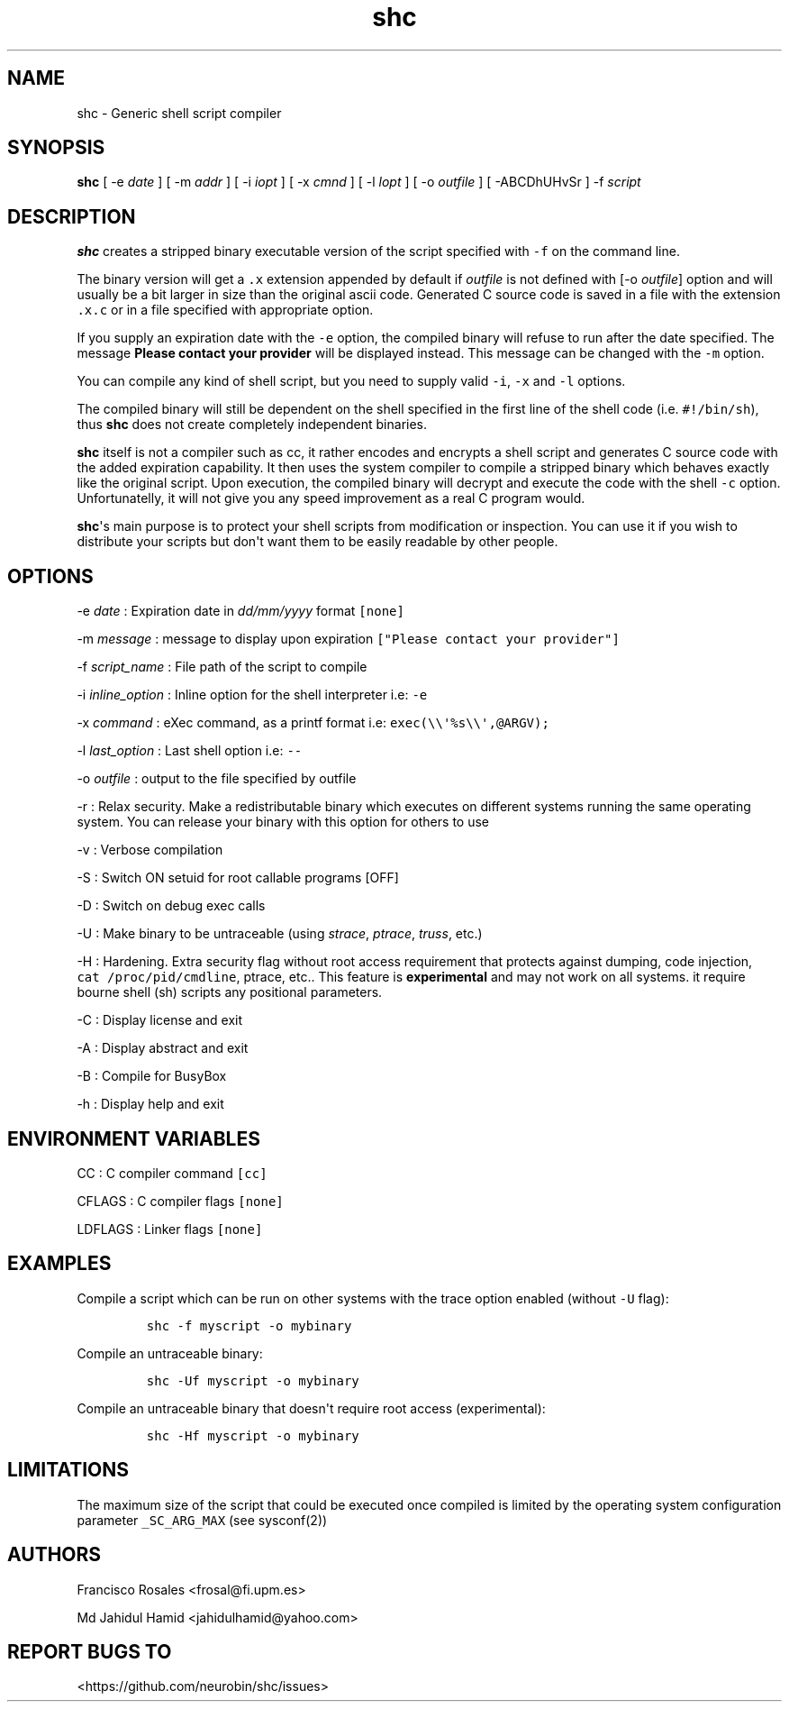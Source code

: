 .TH "shc" "1" "January 14, 2019" "shc user manual" ""
.SH NAME
.PP
shc \- Generic shell script compiler
.SH SYNOPSIS
.PP
\f[B]shc\f[] [ \-e \f[I]date\f[] ] [ \-m \f[I]addr\f[] ] [ \-i
\f[I]iopt\f[] ] [ \-x \f[I]cmnd\f[] ] [ \-l \f[I]lopt\f[] ] [ \-o
\f[I]outfile\f[] ] [ \-ABCDhUHvSr ] \-f \f[I]script\f[]
.SH DESCRIPTION
.PP
\f[B]shc\f[] creates a stripped binary executable version of the script
specified with \f[C]\-f\f[] on the command line.
.PP
The binary version will get a \f[C]\&.x\f[] extension appended by
default if \f[I]outfile\f[] is not defined with [\-o \f[I]outfile\f[]]
option and will usually be a bit larger in size than the original ascii
code.
Generated C source code is saved in a file with the extension
\f[C]\&.x.c\f[] or in a file specified with appropriate option.
.PP
If you supply an expiration date with the \f[C]\-e\f[] option, the
compiled binary will refuse to run after the date specified.
The message \f[B]Please contact your provider\f[] will be displayed
instead.
This message can be changed with the \f[C]\-m\f[] option.
.PP
You can compile any kind of shell script, but you need to supply valid
\f[C]\-i\f[], \f[C]\-x\f[] and \f[C]\-l\f[] options.
.PP
The compiled binary will still be dependent on the shell specified in
the first line of the shell code (i.e.
\f[C]#!/bin/sh\f[]), thus \f[B]shc\f[] does not create completely
independent binaries.
.PP
\f[B]shc\f[] itself is not a compiler such as cc, it rather encodes and
encrypts a shell script and generates C source code with the added
expiration capability.
It then uses the system compiler to compile a stripped binary which
behaves exactly like the original script.
Upon execution, the compiled binary will decrypt and execute the code
with the shell \f[C]\-c\f[] option.
Unfortunatelly, it will not give you any speed improvement as a real C
program would.
.PP
\f[B]shc\f[]\[aq]s main purpose is to protect your shell scripts from
modification or inspection.
You can use it if you wish to distribute your scripts but don\[aq]t want
them to be easily readable by other people.
.SH OPTIONS
.PP
\-e \f[I]date\f[] : Expiration date in \f[I]dd/mm/yyyy\f[] format
\f[C][none]\f[]
.PP
\-m \f[I]message\f[] : message to display upon expiration
\f[C]["Please\ contact\ your\ provider"]\f[]
.PP
\-f \f[I]script_name\f[] : File path of the script to compile
.PP
\-i \f[I]inline_option\f[] : Inline option for the shell interpreter
i.e: \f[C]\-e\f[]
.PP
\-x \f[I]command\f[] : eXec command, as a printf format i.e:
\f[C]exec(\\\\\[aq]%s\\\\\[aq],\@ARGV);\f[]
.PP
\-l \f[I]last_option\f[] : Last shell option i.e: \f[C]\-\-\f[]
.PP
\-o \f[I]outfile\f[] : output to the file specified by outfile
.PP
\-r : Relax security.
Make a redistributable binary which executes on different systems
running the same operating system.
You can release your binary with this option for others to use
.PP
\-v : Verbose compilation
.PP
\-S : Switch ON setuid for root callable programs [OFF]
.PP
\-D : Switch on debug exec calls
.PP
\-U : Make binary to be untraceable (using \f[I]strace\f[],
\f[I]ptrace\f[], \f[I]truss\f[], etc.)
.PP
\-H : Hardening.
Extra security flag without root access requirement that protects
against dumping, code injection, \f[C]cat\ /proc/pid/cmdline\f[],
ptrace, etc..
This feature is \f[B]experimental\f[] and may not work on all systems.
it require bourne shell (sh) scripts 
any positional parameters.
.PP
\-C : Display license and exit
.PP
\-A : Display abstract and exit
.PP
\-B : Compile for BusyBox
.PP
\-h : Display help and exit
.SH ENVIRONMENT VARIABLES
.PP
CC : C compiler command \f[C][cc]\f[]
.PP
CFLAGS : C compiler flags \f[C][none]\f[]
.PP
LDFLAGS : Linker flags \f[C][none]\f[]
.SH EXAMPLES
.PP
Compile a script which can be run on other systems with the trace option
enabled (without \f[C]\-U\f[] flag):
.IP
.nf
\f[C]
shc\ \-f\ myscript\ \-o\ mybinary
\f[]
.fi
.PP
Compile an untraceable binary:
.IP
.nf
\f[C]
shc\ \-Uf\ myscript\ \-o\ mybinary
\f[]
.fi
.PP
Compile an untraceable binary that doesn\[aq]t require root access
(experimental):
.IP
.nf
\f[C]
shc\ \-Hf\ myscript\ \-o\ mybinary
\f[]
.fi
.SH LIMITATIONS
.PP
The maximum size of the script that could be executed once compiled is
limited by the operating system configuration parameter
\f[C]_SC_ARG_MAX\f[] (see sysconf(2))
.SH AUTHORS
.PP
Francisco Rosales <frosal@fi.upm.es>
.PP
Md Jahidul Hamid <jahidulhamid@yahoo.com>
.SH REPORT BUGS TO
.PP
<https://github.com/neurobin/shc/issues>
